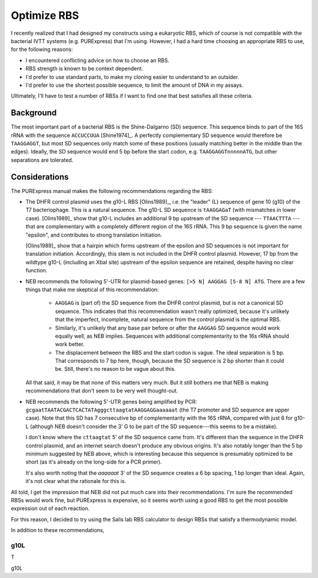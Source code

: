************
Optimize RBS
************

I recently realized that I had designed my constructs using a eukaryotic RBS, 
which of course is not compatible with the bacterial IVTT systems (e.g.  
PURExpress) that I'm using.  However, I had a hard time choosing an appropriate 
RBS to use, for the following reasons:

- I encountered conflicting advice on how to choose an RBS.

- RBS strength is known to be context dependent.
  
- I'd prefer to use standard parts, to make my cloning easier to understand to 
  an outsider.
  
- I'd prefer to use the shortest possible sequence, to limit the amount of DNA 
  in my assays.

Ultimately, I'll have to test a number of RBSs if I want to find one that best 
satisfies all these criteria.
  
Background
==========
The most important part of a bacterial RBS is the Shine-Dalgarno (SD) sequence.  
This sequence binds to part of the 16S rRNA with the sequence ``ACCUCCUUA`` 
[Shine1974]_.  A perfectly complementary SD sequence would therefore be 
``TAAGGAGGT``, but most SD sequences only match some of these positions 
(usually matching better in the middle than the edges).  Ideally, the SD 
sequence would end 5 bp before the start codon, e.g.  ``TAAGGAGGTnnnnnATG``, 
but other separations are tolerated.

Considerations
==============
The PURExpress manual makes the following recommendations regarding the RBS:

- The DHFR control plasmid uses the g10-L RBS [Olins1989]_, i.e. the "leader" 
  (L) sequence of gene 10 (g10) of the T7 bacteriophage.  This is a natural 
  sequence.  The g10-L SD sequence is ``tAAGGAGaT`` (with mismatches in lower 
  case).  [Olins1989]_ show that g10-L includes an additional 9 bp upstream of 
  the SD sequence --- ``TTAACTTTA`` --- that are complementary with a 
  completely different region of the 16S rRNA.  This 9 bp sequence is given the 
  name "epsilon", and contributes to strong translation initiation.

  [Olins1989]_ show that a hairpin which forms upstream of the epsilon and SD 
  sequences is not important for translation initiation.  Accordingly, this 
  stem is not included in the DHFR control plasmid.  However, 17 bp from the 
  wildtype g10-L (including an XbaI site) upstream of the epsilon sequence are 
  retained, despite having no clear function.

- NEB recommends the following 5'-UTR for plasmid-based genes: ``[>5 N] AAGGAG 
  [5-8 N] ATG``.  There are a few things that make me skeptical of this 
  recommendation:
  
   - ``AAGGAG`` is (part of) the SD sequence from the DHFR control plasmid, but 
     is not a canonical SD sequence.  This indicates that this recommendation 
     wasn't really optimized, because it's unlikely that the imperfect, 
     incomplete, natural sequence from the control plasmid is the optimal RBS.

   - Similarly, it's unlikely that any base pair before or after the ``AAGGAG`` 
     SD sequence would work equally well, as NEB implies.  Sequences with 
     additional complementarity to the 16s rRNA should work better.

   - The displacement between the RBS and the start codon is vague.  The ideal 
     separation is 5 bp.  That corresponds to 7 bp here, though, because the SD 
     sequence is 2 bp shorter than it could be.  Still, there's no reason to be 
     vague about this.

  All that said, it may be that none of this matters very much.  But it still 
  bothers me that NEB is making recommendations that don't seem to be very well 
  thought-out.

- NEB recommends the following 5'-UTR genes being amplified by PCR: 
  ``gcgaatTAATACGACTCACTATAgggcttaagtatAAGGAGGaaaaaat`` (the T7 promoter and SD 
  sequence are upper case).  Note that this SD has 7 consecutive bp of 
  complementarity with the 16S rRNA, compared with just 6 for g10-L (although 
  NEB doesn't consider the 3' G to be part of the SD sequence---this seems to 
  be a mistake).
  
  I don't know where the ``cttaagtat`` 5' of the SD sequence came from.  It's 
  different than the sequence in the DHFR control plasmid, and an internet 
  search doesn't produce any obvious origins.  It's also notably longer than 
  the 5 bp minimum suggested by NEB above, which is interesting because this 
  sequence is presumably optimized to be short (as it's already on the 
  long-side for a PCR primer).

  It's also worth noting that the `aaaaaat` 3' of the SD sequence creates a 6 
  bp spacing, 1 bp longer than ideal.  Again, it's not clear what the rationale 
  for this is.

All told, I get the impression that NEB did not put much care into their 
recommendations.  I'm sure the recommended RBSs would work fine, but PURExpress 
is expensive, so it seems worth using a good RBS to get the most possible 
expression out of each reaction.

For this reason, I decided to try using the Salis lab RBS calculator to design 
RBSs that satisfy a thermodynamic model.

  
   
In addition to these recommendations, 

g10L
----
T


g10L


